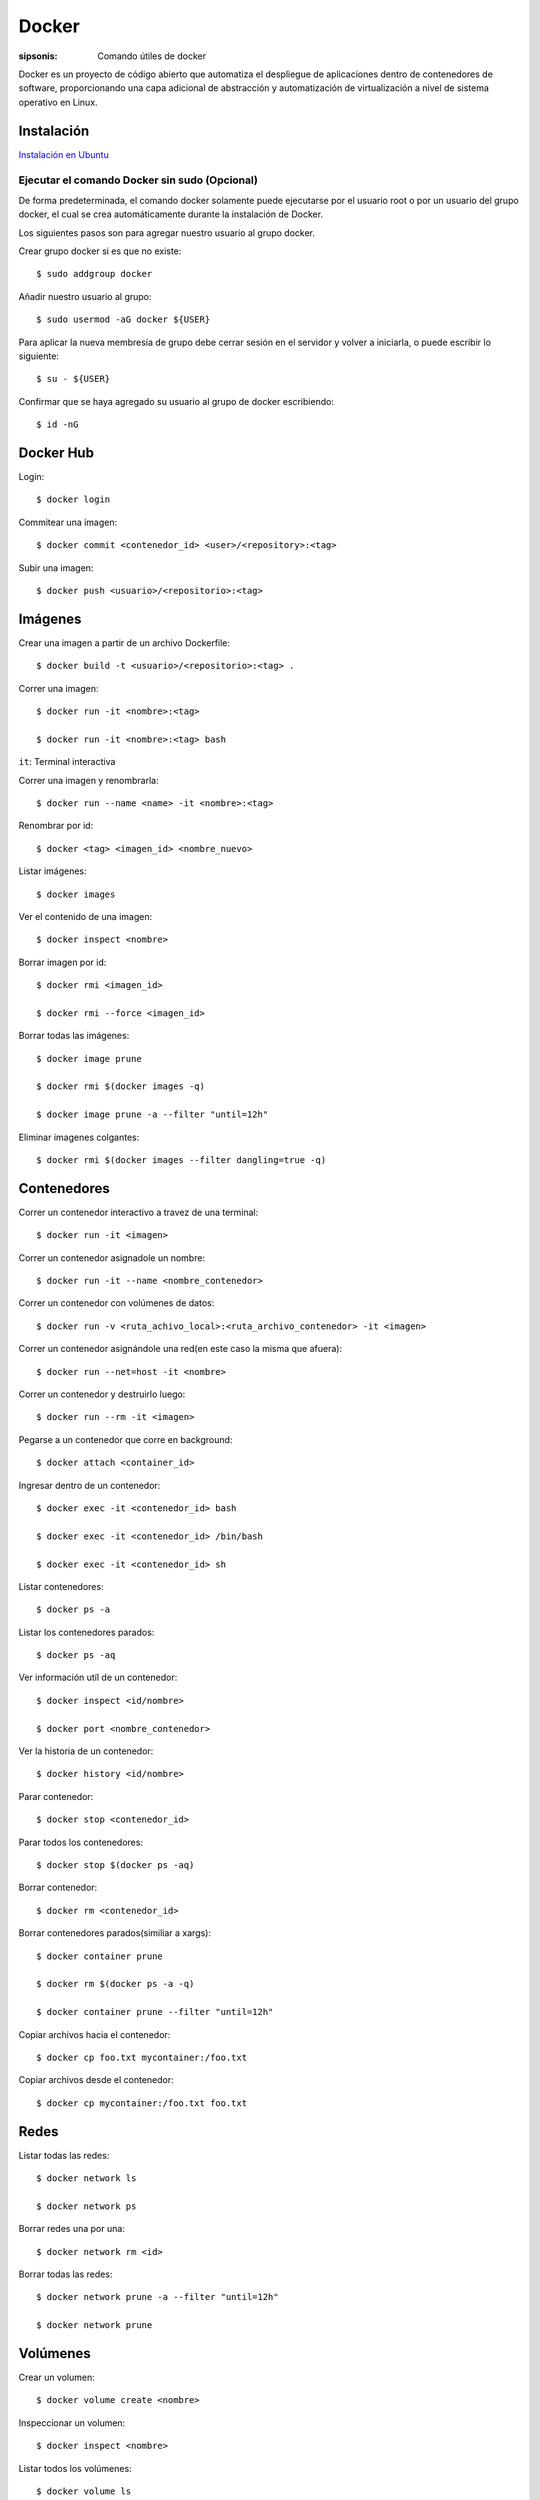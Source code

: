 Docker
==================================================================

:sipsonis: Comando útiles de docker

Docker es un proyecto de código abierto que automatiza el despliegue de
aplicaciones dentro de contenedores de software, proporcionando una capa
adicional de abstracción y automatización de virtualización a nivel de sistema
operativo en Linux.


Instalación
-------------------------------------------------------------------

`Instalación en Ubuntu <https://docs.docker.com/engine/install/ubuntu/>`_


Ejecutar el comando Docker sin sudo (Opcional)
~~~~~~~~~~~~~~~~~~~~~~~~~~~~~~~~~~~~~~~~~~~~~~~~~~~~~~~~~~~~~~~~~~~~
De forma predeterminada, el comando docker solamente puede ejecutarse por el
usuario root o por un usuario del grupo docker, el cual se crea
automáticamente durante la instalación de Docker.

Los siguientes pasos son para agregar nuestro usuario al grupo docker.

Crear grupo docker si es que no existe::

  $ sudo addgroup docker

Añadir nuestro usuario al grupo::

  $ sudo usermod -aG docker ${USER}

Para aplicar la nueva membresía de grupo debe cerrar sesión en el servidor y volver a iniciarla,
o puede escribir lo siguiente::

  $ su - ${USER}

Confirmar que se haya agregado su usuario al grupo de docker escribiendo::

  $ id -nG


Docker Hub
----------------------------------------------------------------------------------------
Login::

  $ docker login

Commitear una imagen::

  $ docker commit <contenedor_id> <user>/<repository>:<tag>

Subir una imagen::

  $ docker push <usuario>/<repositorio>:<tag>


Imágenes
----------------------------------------------------------------------------------------
Crear una imagen a partir de un archivo Dockerfile::

  $ docker build -t <usuario>/<repositorio>:<tag> .

Correr una imagen::

  $ docker run -it <nombre>:<tag>

  $ docker run -it <nombre>:<tag> bash

``it``: Terminal interactiva

Correr una imagen y renombrarla::

  $ docker run --name <name> -it <nombre>:<tag>

Renombrar por id::

  $ docker <tag> <imagen_id> <nombre_nuevo>

Listar imágenes::

  $ docker images

Ver el contenido de una imagen::

  $ docker inspect <nombre>

Borrar imagen por id::

  $ docker rmi <imagen_id>

  $ docker rmi --force <imagen_id>

Borrar todas las imágenes::

  $ docker image prune

  $ docker rmi $(docker images -q)

  $ docker image prune -a --filter "until=12h"

Eliminar imagenes colgantes::

  $ docker rmi $(docker images --filter dangling=true -q)


Contenedores
----------------------------------------------------------------------------------------
Correr un contenedor interactivo a travez de una terminal::

  $ docker run -it <imagen>

Correr un contenedor asignadole un nombre::

  $ docker run -it --name <nombre_contenedor>

Correr un contenedor con volúmenes de datos::

  $ docker run -v <ruta_achivo_local>:<ruta_archivo_contenedor> -it <imagen>

Correr un contenedor asignándole una red(en este caso la misma que afuera)::

  $ docker run --net=host -it <nombre>

Correr un contenedor y destruirlo luego::

  $ docker run --rm -it <imagen>

Pegarse a un contenedor que corre en background::

  $ docker attach <container_id>

Ingresar dentro de un contenedor::

  $ docker exec -it <contenedor_id> bash

  $ docker exec -it <contenedor_id> /bin/bash

  $ docker exec -it <contenedor_id> sh

Listar contenedores::

  $ docker ps -a

Listar los contenedores parados::

  $ docker ps -aq

Ver información utíl de un contenedor::

  $ docker inspect <id/nombre>

  $ docker port <nombre_contenedor>

Ver la historia de un contenedor::

  $ docker history <id/nombre>

Parar contenedor::

  $ docker stop <contenedor_id>

Parar todos los contenedores::

  $ docker stop $(docker ps -aq)

Borrar contenedor::

  $ docker rm <contenedor_id>

Borrar contenedores parados(similiar a xargs)::

  $ docker container prune

  $ docker rm $(docker ps -a -q)

  $ docker container prune --filter "until=12h"

Copiar archivos hacia el contenedor::

  $ docker cp foo.txt mycontainer:/foo.txt

Copiar archivos desde el contenedor::

  $ docker cp mycontainer:/foo.txt foo.txt


Redes
----------------------------------------------------------------------------------------
Listar todas las redes::

  $ docker network ls

  $ docker network ps

Borrar redes una por una::

  $ docker network rm <id>

Borrar todas las redes::

  $ docker network prune -a --filter "until=12h"

  $ docker network prune


Volúmenes
----------------------------------------------------------------------------------------
Crear un volumen::

  $ docker volume create <nombre>

Inspeccionar un volumen::

  $ docker inspect <nombre>

Listar todos los volúmenes::

  $ docker volume ls

Borrar volumen colgante::

  $ docker volume rm $(docker volume ls --filter dangling=true -q)

Borrar todos los volúmenes::

  $ docker volume rm prune


Docker compose
----------------------------------------------------------------------------------------
Construir los servicios::

  $ docker-compose -f docker-compose.yml build

Correr servicios::

  $ docker-compose -f docker-compose.yml up

Parar los contenedores::

  $ docker-compose -f docker-compose.yml stop

Bajar los servicios y remueve los contenedores creados en una ejecución anterior::

  $ docker-compose -f docker-compose.yml down --remove-orphans

Correr servicios recontruyendo los servicios::

  $ docker-compose -f docker-compose.yml up --build

Listar contenedores que se están ejecutando::

  $ docker-compose ps

Para debbugear un servico en específico::

  $ docker-compose ps

  $ docker stop -f <id>

  $ docker-compose run --rm --service-ports <servicio>

Correr comandos::

  $ docker-compose run --rm <contenedor> <comando>

Ver lo logs de un contenedor::

  $ docker-compose logs <contenedor>

Levantar contenedores sin cache::

  $ docker-compose up --force-recreate


Sistema
----------------------------------------------------------------------------------------
Memoría utilizada por docker::

  $ docker stats


Extras
----------------------------------------------------------------------------------------
Borrar todo::

  $ docker system prune -a -f --volumes
